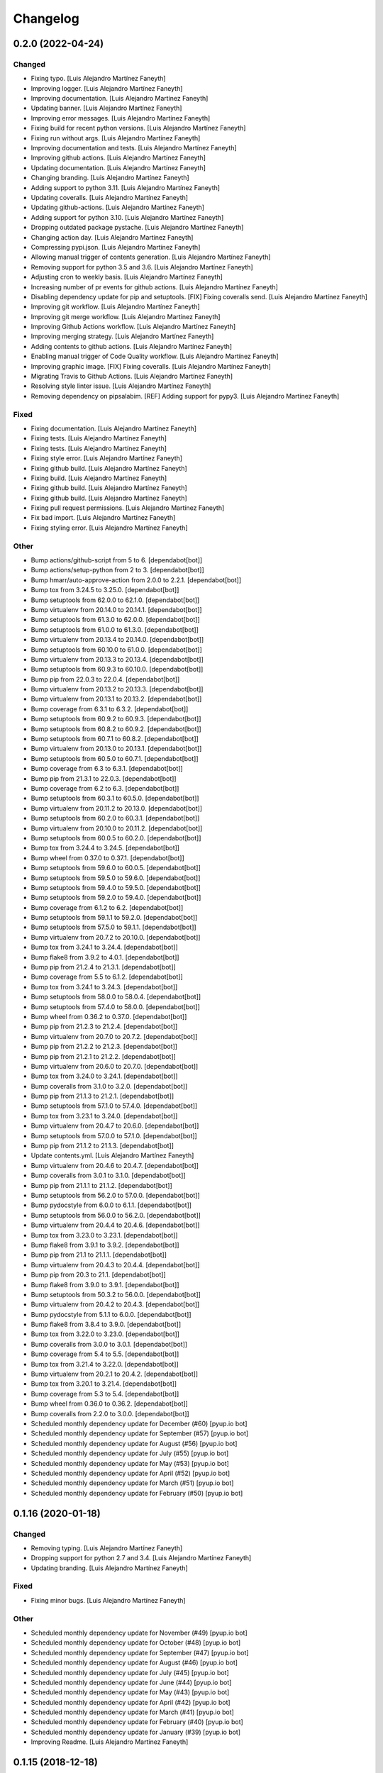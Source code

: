 Changelog
============


0.2.0 (2022-04-24)
------------

Changed
~~~~~~~~~~~~

* Fixing typo. [Luis Alejandro Martínez Faneyth]

* Improving logger. [Luis Alejandro Martínez Faneyth]

* Improving documentation. [Luis Alejandro Martínez Faneyth]

* Updating banner. [Luis Alejandro Martínez Faneyth]

* Improving error messages. [Luis Alejandro Martínez Faneyth]

* Fixing build for recent python versions. [Luis Alejandro Martínez Faneyth]

* Fixing run without args. [Luis Alejandro Martínez Faneyth]

* Improving documentation and tests. [Luis Alejandro Martínez Faneyth]

* Improving github actions. [Luis Alejandro Martínez Faneyth]

* Updating documentation. [Luis Alejandro Martínez Faneyth]

* Changing branding. [Luis Alejandro Martínez Faneyth]

* Adding support to python 3.11. [Luis Alejandro Martínez Faneyth]

* Updating coveralls. [Luis Alejandro Martínez Faneyth]

* Updating github-actions. [Luis Alejandro Martínez Faneyth]

* Adding support for python 3.10. [Luis Alejandro Martínez Faneyth]

* Dropping outdated package pystache. [Luis Alejandro Martínez Faneyth]

* Changing action day. [Luis Alejandro Martínez Faneyth]

* Compressing pypi.json. [Luis Alejandro Martínez Faneyth]

* Allowing manual trigger of contents generation. [Luis Alejandro Martínez Faneyth]

* Removing support for python 3.5 and 3.6. [Luis Alejandro Martínez Faneyth]

* Adjusting cron to weekly basis. [Luis Alejandro Martínez Faneyth]

* Increasing number of pr events for github actions. [Luis Alejandro Martínez Faneyth]

* Disabling dependency update for pip and setuptools. [FIX] Fixing coveralls send. [Luis Alejandro Martínez Faneyth]

* Improving git workflow. [Luis Alejandro Martínez Faneyth]

* Improving git merge workflow. [Luis Alejandro Martínez Faneyth]

* Improving Github Actions workflow. [Luis Alejandro Martínez Faneyth]

* Improving merging strategy. [Luis Alejandro Martínez Faneyth]

* Adding contents to github actions. [Luis Alejandro Martínez Faneyth]

* Enabling manual trigger of Code Quality workflow. [Luis Alejandro Martínez Faneyth]

* Improving graphic image. [FIX] Fixing coveralls. [Luis Alejandro Martínez Faneyth]

* Migrating Travis to Github Actions. [Luis Alejandro Martínez Faneyth]

* Resolving style linter issue. [Luis Alejandro Martínez Faneyth]

* Removing dependency on pipsalabim. [REF] Adding support for pypy3. [Luis Alejandro Martínez Faneyth]


Fixed
~~~~~~~~~~~~

* Fixing documentation. [Luis Alejandro Martínez Faneyth]

* Fixing tests. [Luis Alejandro Martínez Faneyth]

* Fixing tests. [Luis Alejandro Martínez Faneyth]

* Fixing style error. [Luis Alejandro Martínez Faneyth]

* Fixing github build. [Luis Alejandro Martínez Faneyth]

* Fixing build. [Luis Alejandro Martínez Faneyth]

* Fixing github build. [Luis Alejandro Martínez Faneyth]

* Fixing github build. [Luis Alejandro Martínez Faneyth]

* Fixing pull request permissions. [Luis Alejandro Martínez Faneyth]

* Fix bad import. [Luis Alejandro Martínez Faneyth]

* Fixing styling error. [Luis Alejandro Martínez Faneyth]


Other
~~~~~~~~~~~~

* Bump actions/github-script from 5 to 6. [dependabot[bot]]

* Bump actions/setup-python from 2 to 3. [dependabot[bot]]

* Bump hmarr/auto-approve-action from 2.0.0 to 2.2.1. [dependabot[bot]]

* Bump tox from 3.24.5 to 3.25.0. [dependabot[bot]]

* Bump setuptools from 62.0.0 to 62.1.0. [dependabot[bot]]

* Bump virtualenv from 20.14.0 to 20.14.1. [dependabot[bot]]

* Bump setuptools from 61.3.0 to 62.0.0. [dependabot[bot]]

* Bump setuptools from 61.0.0 to 61.3.0. [dependabot[bot]]

* Bump virtualenv from 20.13.4 to 20.14.0. [dependabot[bot]]

* Bump setuptools from 60.10.0 to 61.0.0. [dependabot[bot]]

* Bump virtualenv from 20.13.3 to 20.13.4. [dependabot[bot]]

* Bump setuptools from 60.9.3 to 60.10.0. [dependabot[bot]]

* Bump pip from 22.0.3 to 22.0.4. [dependabot[bot]]

* Bump virtualenv from 20.13.2 to 20.13.3. [dependabot[bot]]

* Bump virtualenv from 20.13.1 to 20.13.2. [dependabot[bot]]

* Bump coverage from 6.3.1 to 6.3.2. [dependabot[bot]]

* Bump setuptools from 60.9.2 to 60.9.3. [dependabot[bot]]

* Bump setuptools from 60.8.2 to 60.9.2. [dependabot[bot]]

* Bump setuptools from 60.7.1 to 60.8.2. [dependabot[bot]]

* Bump virtualenv from 20.13.0 to 20.13.1. [dependabot[bot]]

* Bump setuptools from 60.5.0 to 60.7.1. [dependabot[bot]]

* Bump coverage from 6.3 to 6.3.1. [dependabot[bot]]

* Bump pip from 21.3.1 to 22.0.3. [dependabot[bot]]

* Bump coverage from 6.2 to 6.3. [dependabot[bot]]

* Bump setuptools from 60.3.1 to 60.5.0. [dependabot[bot]]

* Bump virtualenv from 20.11.2 to 20.13.0. [dependabot[bot]]

* Bump setuptools from 60.2.0 to 60.3.1. [dependabot[bot]]

* Bump virtualenv from 20.10.0 to 20.11.2. [dependabot[bot]]

* Bump setuptools from 60.0.5 to 60.2.0. [dependabot[bot]]

* Bump tox from 3.24.4 to 3.24.5. [dependabot[bot]]

* Bump wheel from 0.37.0 to 0.37.1. [dependabot[bot]]

* Bump setuptools from 59.6.0 to 60.0.5. [dependabot[bot]]

* Bump setuptools from 59.5.0 to 59.6.0. [dependabot[bot]]

* Bump setuptools from 59.4.0 to 59.5.0. [dependabot[bot]]

* Bump setuptools from 59.2.0 to 59.4.0. [dependabot[bot]]

* Bump coverage from 6.1.2 to 6.2. [dependabot[bot]]

* Bump setuptools from 59.1.1 to 59.2.0. [dependabot[bot]]

* Bump setuptools from 57.5.0 to 59.1.1. [dependabot[bot]]

* Bump virtualenv from 20.7.2 to 20.10.0. [dependabot[bot]]

* Bump tox from 3.24.1 to 3.24.4. [dependabot[bot]]

* Bump flake8 from 3.9.2 to 4.0.1. [dependabot[bot]]

* Bump pip from 21.2.4 to 21.3.1. [dependabot[bot]]

* Bump coverage from 5.5 to 6.1.2. [dependabot[bot]]

* Bump tox from 3.24.1 to 3.24.3. [dependabot[bot]]

* Bump setuptools from 58.0.0 to 58.0.4. [dependabot[bot]]

* Bump setuptools from 57.4.0 to 58.0.0. [dependabot[bot]]

* Bump wheel from 0.36.2 to 0.37.0. [dependabot[bot]]

* Bump pip from 21.2.3 to 21.2.4. [dependabot[bot]]

* Bump virtualenv from 20.7.0 to 20.7.2. [dependabot[bot]]

* Bump pip from 21.2.2 to 21.2.3. [dependabot[bot]]

* Bump pip from 21.2.1 to 21.2.2. [dependabot[bot]]

* Bump virtualenv from 20.6.0 to 20.7.0. [dependabot[bot]]

* Bump tox from 3.24.0 to 3.24.1. [dependabot[bot]]

* Bump coveralls from 3.1.0 to 3.2.0. [dependabot[bot]]

* Bump pip from 21.1.3 to 21.2.1. [dependabot[bot]]

* Bump setuptools from 57.1.0 to 57.4.0. [dependabot[bot]]

* Bump tox from 3.23.1 to 3.24.0. [dependabot[bot]]

* Bump virtualenv from 20.4.7 to 20.6.0. [dependabot[bot]]

* Bump setuptools from 57.0.0 to 57.1.0. [dependabot[bot]]

* Bump pip from 21.1.2 to 21.1.3. [dependabot[bot]]

* Update contents.yml. [Luis Alejandro Martínez Faneyth]

* Bump virtualenv from 20.4.6 to 20.4.7. [dependabot[bot]]

* Bump coveralls from 3.0.1 to 3.1.0. [dependabot[bot]]

* Bump pip from 21.1.1 to 21.1.2. [dependabot[bot]]

* Bump setuptools from 56.2.0 to 57.0.0. [dependabot[bot]]

* Bump pydocstyle from 6.0.0 to 6.1.1. [dependabot[bot]]

* Bump setuptools from 56.0.0 to 56.2.0. [dependabot[bot]]

* Bump virtualenv from 20.4.4 to 20.4.6. [dependabot[bot]]

* Bump tox from 3.23.0 to 3.23.1. [dependabot[bot]]

* Bump flake8 from 3.9.1 to 3.9.2. [dependabot[bot]]

* Bump pip from 21.1 to 21.1.1. [dependabot[bot]]

* Bump virtualenv from 20.4.3 to 20.4.4. [dependabot[bot]]

* Bump pip from 20.3 to 21.1. [dependabot[bot]]

* Bump flake8 from 3.9.0 to 3.9.1. [dependabot[bot]]

* Bump setuptools from 50.3.2 to 56.0.0. [dependabot[bot]]

* Bump virtualenv from 20.4.2 to 20.4.3. [dependabot[bot]]

* Bump pydocstyle from 5.1.1 to 6.0.0. [dependabot[bot]]

* Bump flake8 from 3.8.4 to 3.9.0. [dependabot[bot]]

* Bump tox from 3.22.0 to 3.23.0. [dependabot[bot]]

* Bump coveralls from 3.0.0 to 3.0.1. [dependabot[bot]]

* Bump coverage from 5.4 to 5.5. [dependabot[bot]]

* Bump tox from 3.21.4 to 3.22.0. [dependabot[bot]]

* Bump virtualenv from 20.2.1 to 20.4.2. [dependabot[bot]]

* Bump tox from 3.20.1 to 3.21.4. [dependabot[bot]]

* Bump coverage from 5.3 to 5.4. [dependabot[bot]]

* Bump wheel from 0.36.0 to 0.36.2. [dependabot[bot]]

* Bump coveralls from 2.2.0 to 3.0.0. [dependabot[bot]]

* Scheduled monthly dependency update for December (#60) [pyup.io bot]

* Scheduled monthly dependency update for September (#57) [pyup.io bot]

* Scheduled monthly dependency update for August (#56) [pyup.io bot]

* Scheduled monthly dependency update for July (#55) [pyup.io bot]

* Scheduled monthly dependency update for May (#53) [pyup.io bot]

* Scheduled monthly dependency update for April (#52) [pyup.io bot]

* Scheduled monthly dependency update for March (#51) [pyup.io bot]

* Scheduled monthly dependency update for February (#50) [pyup.io bot]


0.1.16 (2020-01-18)
------------

Changed
~~~~~~~~~~~~

* Removing typing. [Luis Alejandro Martínez Faneyth]

* Dropping support for python 2.7 and 3.4. [Luis Alejandro Martínez Faneyth]

* Updating branding. [Luis Alejandro Martínez Faneyth]


Fixed
~~~~~~~~~~~~

* Fixing minor bugs. [Luis Alejandro Martínez Faneyth]


Other
~~~~~~~~~~~~

* Scheduled monthly dependency update for November (#49) [pyup.io bot]

* Scheduled monthly dependency update for October (#48) [pyup.io bot]

* Scheduled monthly dependency update for September (#47) [pyup.io bot]

* Scheduled monthly dependency update for August (#46) [pyup.io bot]

* Scheduled monthly dependency update for July (#45) [pyup.io bot]

* Scheduled monthly dependency update for June (#44) [pyup.io bot]

* Scheduled monthly dependency update for May (#43) [pyup.io bot]

* Scheduled monthly dependency update for April (#42) [pyup.io bot]

* Scheduled monthly dependency update for March (#41) [pyup.io bot]

* Scheduled monthly dependency update for February (#40) [pyup.io bot]

* Scheduled monthly dependency update for January (#39) [pyup.io bot]

* Improving Readme. [Luis Alejandro Martínez Faneyth]


0.1.15 (2018-12-18)
------------

Changed
~~~~~~~~~~~~

* Removing support for python 2.6 & 3.2. [Luis Alejandro Martínez Faneyth]


Other
~~~~~~~~~~~~

* Scheduled monthly dependency update for December (#38) [pyup.io bot]

* Scheduled monthly dependency update for April (#31) [pyup.io bot]

* Scheduled monthly dependency update for March (#30) [pyup.io bot]

* Scheduled monthly dependency update for February (#29) [pyup.io bot]

* Scheduled monthly dependency update for January (#28) [pyup.io bot]

* Scheduled monthly dependency update for December (#27) [pyup.io bot]

* Scheduled monthly dependency update for November (#26) [pyup.io bot]

* Scheduled monthly dependency update for September (#24) [pyup.io bot]


0.1.14 (2018-04-18)
------------

Changed
~~~~~~~~~~~~

* Changing pypi URL to pypi.org because service changed. [Luis Alejandro Martínez Faneyth]


Fixed
~~~~~~~~~~~~

* Bumping pipsalabim version. [Luis Alejandro Martínez Faneyth]

* Fixing package list parser. [Luis Alejandro Martínez Faneyth]


0.1.13 (2017-08-02)
------------

Changed
~~~~~~~~~~~~

* Adding development tools to requirements. [Luis Alejandro Martínez Faneyth]

* Unpinning requirements. [Luis Alejandro Martínez Faneyth]


Fixed
~~~~~~~~~~~~

* Fixing requirements parse error. [Luis Alejandro Martínez Faneyth]


0.1.12 (2017-08-01)
------------

Changed
~~~~~~~~~~~~

* Updating requirements and configuring pyup. [Luis Alejandro Martínez Faneyth]


0.1.11 (2017-07-17)
------------

Changed
~~~~~~~~~~~~

* Adjusting version of setuptools for python 2.6. [Luis Alejandro martínez Faneyth]

* Adjusting environment markers for different python versions. [Luis Alejandro martínez Faneyth]

* Fixing pydocstyle version. [Luis Alejandro martínez Faneyth]

* Add support for pyup. [Luis Alejandro martínez Faneyth]

* Migrating to environment markers in requirements for simpler management. [Luis Alejandro martínez Faneyth]

* Improving README. [Luis Alejandro martínez Faneyth]


0.1.10 (2017-05-19)
------------

Changed
~~~~~~~~~~~~

* Minor documentation changes. [Luis Alejandro Martínez Faneyth]

* Modifying parsing of URL to fix download errrors. [Luis Alejandro Martínez Faneyth]

* Fixing python 2.6 support. [Luis Alejandro Martínez Faneyth]


0.1.9 (2017-05-18)
------------

Changed
~~~~~~~~~~~~

* Improving memory management. [Luis Alejandro Martínez Faneyth]


0.1.8 (2017-05-18)
------------

Changed
~~~~~~~~~~~~

* Extending available memory limit to 600MB. [Luis Alejandro Martínez Faneyth]


0.1.7 (2017-05-18)
------------

Changed
~~~~~~~~~~~~

* Adding check to avoid running out of memory. Fixes #11. [Luis Alejandro Martínez Faneyth]


Fixed
~~~~~~~~~~~~

* Fixing memory usage calculation. Fixes #10. [Luis Alejandro Martínez Faneyth]


0.1.6 (2017-05-13)
------------

Changed
~~~~~~~~~~~~

* Adding Maintainer guide and changing landscape.io for Code Climate. [Luis Alejandro Martínez Faneyth]

* Refactoring `pypicontents pypi` to allow the reading of .whl and .egg formats. [Luis Alejandro Martínez Faneyth]

* Changing location of pip cache. [Luis Alejandro Martínez Faneyth]

* Only try to download a file once (closes #7). [REF] Refactoring pypicontents.wrapper to be better organized. [REF] Updating regexes in pypicontents.api.errors and pypicontents.api.stats to match new strings. [REF] Allowing exception logs to show in pypicontents.api.pypi. [REF] Removing the portion of code that removes directories from pip cache. Let the user remove them at will. [REF] Moving inspection of setup.py to pypicontents.wrapper to isolate better the importing of foreign modules. [Luis Alejandro Martínez Faneyth]

* Monkeypatching logging._levelNames for python >= 3.4 (closes #9). [Luis Alejandro Martínez Faneyth]


Fixed
~~~~~~~~~~~~

* Fixing error strings. [REF] Refactoring functional tests. [Luis Alejandro Martínez Faneyth]


Other
~~~~~~~~~~~~

* Fixing python 3.2 incompatibility. Adding functional tests with docker. Updating module level documentation. Removing xmlrpc api because json api is enough. Adding support for whl and egg archive extensions. Removing unused code, unused functions and general linting. [Luis Alejandro Martínez Faneyth]


0.1.5 (2017-01-05)
------------

Fixed
~~~~~~~~~~~~

* Fixing logger behaviour in python 2.6 and adding case for inventory v1 in the stdlib command. [Luis Alejandro Martínez Faneyth]


0.1.4 (2017-01-05)
------------

Fixed
~~~~~~~~~~~~

* Hotfix to fix python 2.6 support. [Luis Alejandro Martínez Faneyth]


0.1.3 (2017-01-04)
------------

Fixed
~~~~~~~~~~~~

* Adding coding to commands to avoid encoding issues. [Luis Alejandro Martínez Faneyth]


0.1.2 (2017-01-04)
------------

Added
~~~~~~~~~~~~

* Adding configuration file for gitchangelog. [Luis Alejandro Martínez Faneyth]


Changed
~~~~~~~~~~~~

* Updating year in copyright. [Luis Alejandro Martínez Faneyth]

* Adding support for python 2.6. [Luis Alejandro Martínez Faneyth]

* Removing dependency on `sphinx` (closes #6). By importing `fetch_inventory` from `sphinx.ext.intersphinx`, we remove the dependency on sphinx and will be able to modify to add compatibility with python 3.2. [Luis Alejandro Martínez Faneyth]

* Updating documentation. [Luis Alejandro Martínez Faneyth]

* Improving maintainer info. [Luis Alejandro Martínez Faneyth]


Fixed
~~~~~~~~~~~~

* Fixing errors reported by flake8. [Luis Alejandro Martínez Faneyth]

* Fixing stdlib errors (closes #5). Various errors in different python versions fixed. [Luis Alejandro Martínez Faneyth]

* Removing fixed versions of python interpreters and replacing for dynamic discovery. [FIX] Only killing Popen if is running. [FIX] setupdir was misplaced. [REF] Improving documentation. [Luis Alejandro Martínez Faneyth]


0.1.1 (2016-12-19)
------------

Changed
~~~~~~~~~~~~

* Updating documentation. [Luis Alejandro Martínez Faneyth]


Fixed
~~~~~~~~~~~~

* Removing fixed versions of python interpreters and replacing for dynamic discovery. [FIX] Only killing Popen if is running. [FIX] setupdir was misplaced. [REF] Improving documentation. [Luis Alejandro Martínez Faneyth]


0.1.0 (2016-12-19)
------------

Added
~~~~~~~~~~~~

* Adding project's metadata. [Luis Alejandro Martínez Faneyth]


Changed
~~~~~~~~~~~~

* Improving docs. [Luis Alejandro Martínez Faneyth]

* Commiting changelog. [Luis Alejandro Martínez Faneyth]

* Improving docs. [Luis Alejandro Martínez Faneyth]

* Adding maintainer info. [Luis Alejandro Martínez Faneyth]

* Improving documentation. [REF] Refactoring commands. [Luis Alejandro Martínez Faneyth]

* Improving documentation. [REF] Improving commandline parser. [Luis Alejandro Martínez Faneyth]

* Renaming commands. [REF] Improving documentation. [Luis Alejandro Martínez Faneyth]

* Improving documentation. [Luis Alejandro Martínez Faneyth]

* Improving README. [Luis Alejandro Martínez Faneyth]

* Updating graphic image. [Luis Alejandro Martínez Faneyth]

* Implementing stdlib population in this branch. [Luis Alejandro Martínez Faneyth]

* Enabling logging by file. [Luis Alejandro Martínez Faneyth]

* Refactoring to correct download url. [FIX] Fixing problem with variable. [REF] Adding timeout to max 40min to allow push from Travis. [Luis Alejandro Martínez Faneyth]

* Adding more complete .gitignore. [Luis Alejandro Martínez Faneyth]

* General refactoring. Creating a package for better organization of code. [FIX] Filling pypicontents.json with preliminar data. [IMP] Monkey patching for setup.py is done now through globals() parameter of exec. [IMP] Filling README.md. [Luis Alejandro Martínez Faneyth]


Fixed
~~~~~~~~~~~~

* Escaping URLs because someone uploaded a package file with spcaes in its name. One see things in this life ... [Luis Alejandro Martínez Faneyth]


Other
~~~~~~~~~~~~

* Importing PyPIrazzi source code. [Luis Alejandro Martínez Faneyth]

* Including dockerfiles. Moving scripts to separate package: pypirazzi. [Luis Alejandro Martínez Faneyth]


